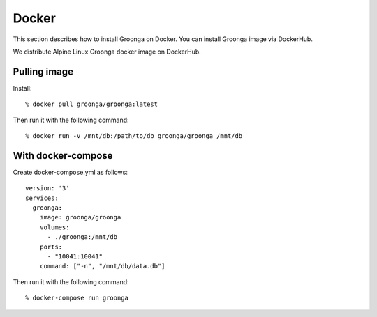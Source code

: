 .. -*- rst -*-
.. Groonga Project

.. highlightlang:: none

Docker
=======

This section describes how to install Groonga on Docker. You can
install Groonga image via DockerHub.

We distribute Alpine Linux Groonga docker image on DockerHub.

Pulling image
-------------

Install::

  % docker pull groonga/groonga:latest

Then run it with the following command::

  % docker run -v /mnt/db:/path/to/db groonga/groonga /mnt/db


With docker-compose
-------------------

Create docker-compose.yml as follows::

  version: '3'
  services:
    groonga:
      image: groonga/groonga
      volumes:
        - ./groonga:/mnt/db
      ports:
        - "10041:10041"
      command: ["-n", "/mnt/db/data.db"]

Then run it with the following command::

  % docker-compose run groonga
